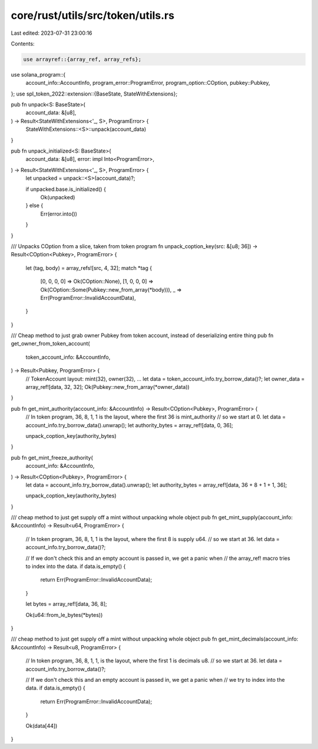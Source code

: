 core/rust/utils/src/token/utils.rs
==================================

Last edited: 2023-07-31 23:00:16

Contents:

.. code-block:: rs

    use arrayref::{array_ref, array_refs};
use solana_program::{
    account_info::AccountInfo, program_error::ProgramError, program_option::COption, pubkey::Pubkey,
};
use spl_token_2022::extension::{BaseState, StateWithExtensions};

pub fn unpack<S: BaseState>(
    account_data: &[u8],
) -> Result<StateWithExtensions<'_, S>, ProgramError> {
    StateWithExtensions::<S>::unpack(account_data)
}

pub fn unpack_initialized<S: BaseState>(
    account_data: &[u8],
    error: impl Into<ProgramError>,
) -> Result<StateWithExtensions<'_, S>, ProgramError> {
    let unpacked = unpack::<S>(account_data)?;

    if unpacked.base.is_initialized() {
        Ok(unpacked)
    } else {
        Err(error.into())
    }
}

/// Unpacks COption from a slice, taken from token program
fn unpack_coption_key(src: &[u8; 36]) -> Result<COption<Pubkey>, ProgramError> {
    let (tag, body) = array_refs![src, 4, 32];
    match *tag {
        [0, 0, 0, 0] => Ok(COption::None),
        [1, 0, 0, 0] => Ok(COption::Some(Pubkey::new_from_array(*body))),
        _ => Err(ProgramError::InvalidAccountData),
    }
}

/// Cheap method to just grab owner Pubkey from token account, instead of deserializing entire thing
pub fn get_owner_from_token_account(
    token_account_info: &AccountInfo,
) -> Result<Pubkey, ProgramError> {
    // TokenAccount layout:   mint(32), owner(32), ...
    let data = token_account_info.try_borrow_data()?;
    let owner_data = array_ref![data, 32, 32];
    Ok(Pubkey::new_from_array(*owner_data))
}

pub fn get_mint_authority(account_info: &AccountInfo) -> Result<COption<Pubkey>, ProgramError> {
    // In token program, 36, 8, 1, 1 is the layout, where the first 36 is mint_authority
    // so we start at 0.
    let data = account_info.try_borrow_data().unwrap();
    let authority_bytes = array_ref![data, 0, 36];

    unpack_coption_key(authority_bytes)
}

pub fn get_mint_freeze_authority(
    account_info: &AccountInfo,
) -> Result<COption<Pubkey>, ProgramError> {
    let data = account_info.try_borrow_data().unwrap();
    let authority_bytes = array_ref![data, 36 + 8 + 1 + 1, 36];

    unpack_coption_key(authority_bytes)
}

/// cheap method to just get supply off a mint without unpacking whole object
pub fn get_mint_supply(account_info: &AccountInfo) -> Result<u64, ProgramError> {
    // In token program, 36, 8, 1, 1 is the layout, where the first 8 is supply u64.
    // so we start at 36.
    let data = account_info.try_borrow_data()?;

    // If we don't check this and an empty account is passed in, we get a panic when
    // the array_ref! macro tries to index into the data.
    if data.is_empty() {
        return Err(ProgramError::InvalidAccountData);
    }

    let bytes = array_ref![data, 36, 8];

    Ok(u64::from_le_bytes(*bytes))
}

/// cheap method to just get supply off a mint without unpacking whole object
pub fn get_mint_decimals(account_info: &AccountInfo) -> Result<u8, ProgramError> {
    // In token program, 36, 8, 1, 1, is the layout, where the first 1 is decimals u8.
    // so we start at 36.
    let data = account_info.try_borrow_data()?;

    // If we don't check this and an empty account is passed in, we get a panic when
    // we try to index into the data.
    if data.is_empty() {
        return Err(ProgramError::InvalidAccountData);
    }

    Ok(data[44])
}



